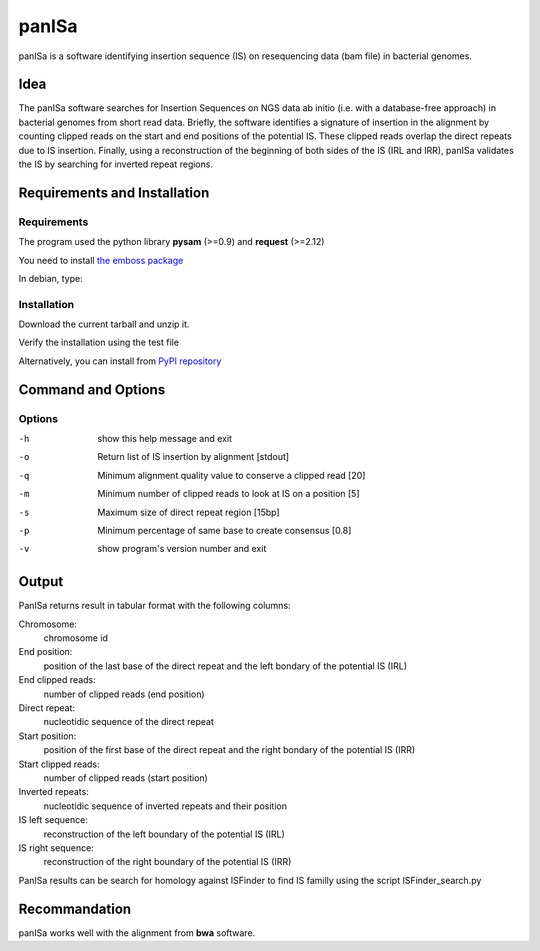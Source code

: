 panISa
======

panISa is a software identifying insertion sequence (IS) on resequencing
data (bam file) in bacterial genomes.

Idea
----

The panISa software searches for Insertion Sequences on NGS data ab
initio (i.e. with a database-free approach) in bacterial genomes
from short read data. Briefly, the software identifies a signature
of insertion in the alignment by counting clipped reads on the start
and end positions of the potential IS. These clipped reads overlap
the direct repeats due to IS insertion. Finally, using a
reconstruction of the beginning of both sides of the IS (IRL and IRR), panISa
validates the IS by searching for inverted repeat regions.

.. image:: principe.png
   :alt: Principe of panISa
   :align: center

Requirements and Installation
-----------------------------

Requirements
~~~~~~~~~~~~

The program used the python library **pysam** (>=0.9) and **request** (>=2.12)

You need to install `the emboss package <http://emboss.sourceforge.net>`_

In debian, type:

.. raw:: html

   <pre>sudo apt-get install python-pysam python-requests emboss</pre>

Installation
~~~~~~~~~~~~

Download the current tarball and unzip it.

Verify the installation using the test file

.. raw:: html

   <pre>python panISa.py test/test.bam</pre>

Alternatively, you can install from `PyPI repository <https://pypi.python.org/pypi>`_

.. raw:: html

   <pre>pip install panisa</pre>

   
Command and Options
-------------------

.. raw:: html

   <pre>python panISa.py [options] bam</pre>

Options
~~~~~~~

-h     show this help message and exit
-o     Return list of IS insertion by alignment [stdout]
-q     Minimum alignment quality value to conserve a clipped read [20]
-m     Minimum number of clipped reads to look at IS on a position [5]
-s     Maximum size of direct repeat region [15bp]
-p     Minimum percentage of same base to create consensus [0.8]
-v     show program's version number and exit

Output
------

PanISa returns result in tabular format with the following columns: 

Chromosome:
  chromosome id 
End position:
  position of the last base of the direct repeat and the left bondary of
  the potential IS (IRL)
End clipped reads:
  number of clipped reads (end position)
Direct repeat:
  nucleotidic sequence of the direct repeat
Start position:
  position of the first base of the direct repeat and the right
  bondary of the potential IS (IRR)
Start clipped reads:
  number of clipped reads (start position)
Inverted repeats:
  nucleotidic sequence of inverted repeats and their position
IS left sequence:
  reconstruction of the left boundary of the potential IS (IRL)
IS right sequence:
  reconstruction of the right boundary of the potential IS (IRR)

PanISa results can be search for homology against ISFinder to find IS familly using the script ISFinder_search.py

.. raw:: html

   <pre>python ISFinder_search.py [options] panISa results</pre>

Recommandation
--------------

panISa works well with the alignment from **bwa** software.
